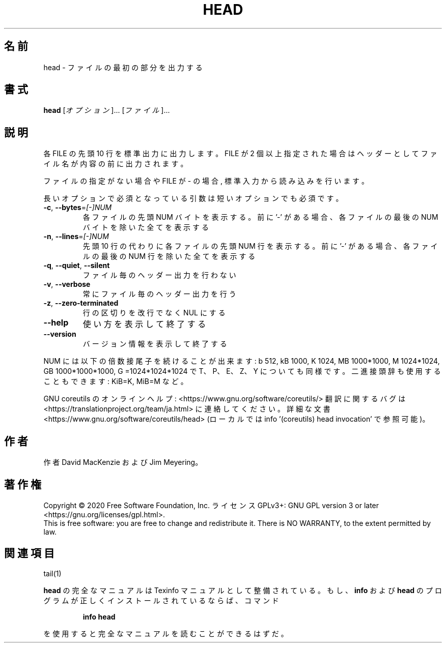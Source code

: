 .\" DO NOT MODIFY THIS FILE!  It was generated by help2man 1.47.13.
.TH HEAD "1" "2021年5月" "GNU coreutils" "ユーザーコマンド"
.SH 名前
head \- ファイルの最初の部分を出力する
.SH 書式
.B head
[\fI\,オプション\/\fR]... [\fI\,ファイル\/\fR]...
.SH 説明
.\" Add any additional description here
.PP
各 FILE の先頭 10 行を標準出力に出力します。
FILE が 2 個以上指定された場合は
ヘッダーとしてファイル名が内容の前に出力されます。
.PP
ファイルの指定がない場合や FILE が \- の場合, 標準入力から読み込みを行います。
.PP
長いオプションで必須となっている引数は短いオプションでも必須です。
.TP
\fB\-c\fR, \fB\-\-bytes\fR=\fI\,[\-]NUM\/\fR
各ファイルの先頭 NUM バイトを表示する。前に '\-' がある場合、
各ファイルの最後の NUM バイトを除いた全てを表示する
.TP
\fB\-n\fR, \fB\-\-lines\fR=\fI\,[\-]NUM\/\fR
先頭 10 行の代わりに各ファイルの先頭 NUM 行を表示する。
前に'\-' がある場合、各ファイルの最後の NUM 行を除いた
全てを表示する
.TP
\fB\-q\fR, \fB\-\-quiet\fR, \fB\-\-silent\fR
ファイル毎のヘッダー出力を行わない
.TP
\fB\-v\fR, \fB\-\-verbose\fR
常にファイル毎のヘッダー出力を行う
.TP
\fB\-z\fR, \fB\-\-zero\-terminated\fR
行の区切りを改行でなく NUL にする
.TP
\fB\-\-help\fR
使い方を表示して終了する
.TP
\fB\-\-version\fR
バージョン情報を表示して終了する
.PP
NUM には以下の倍数接尾子を続けることが出来ます:
b 512, kB 1000, K 1024, MB 1000*1000, M 1024*1024,
GB 1000*1000*1000, G =1024*1024*1024 で
T、P、E、Z、Y についても同様です。
二進接頭辞も使用することもできます: KiB=K, MiB=M など。
.PP
GNU coreutils のオンラインヘルプ: <https://www.gnu.org/software/coreutils/>
翻訳に関するバグは <https://translationproject.org/team/ja.html> に連絡してください。
詳細な文書 <https://www.gnu.org/software/coreutils/head>
(ローカルでは info '(coreutils) head invocation' で参照可能)。
.SH 作者
作者 David MacKenzie および Jim Meyering。
.SH 著作権
Copyright \(co 2020 Free Software Foundation, Inc.
ライセンス GPLv3+: GNU GPL version 3 or later <https://gnu.org/licenses/gpl.html>.
.br
This is free software: you are free to change and redistribute it.
There is NO WARRANTY, to the extent permitted by law.
.SH 関連項目
tail(1)
.PP
.B head
の完全なマニュアルは Texinfo マニュアルとして整備されている。もし、
.B info
および
.B head
のプログラムが正しくインストールされているならば、コマンド
.IP
.B info head
.PP
を使用すると完全なマニュアルを読むことができるはずだ。
